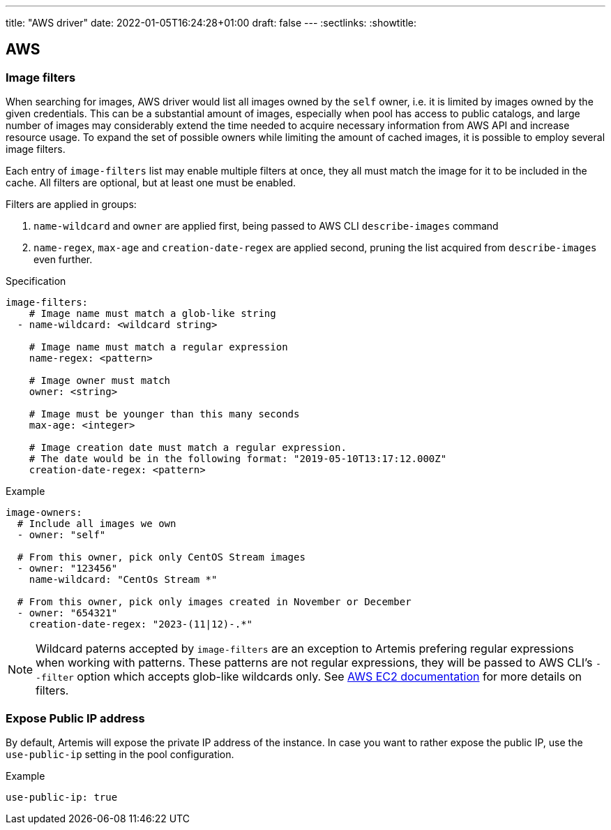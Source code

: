 ---
title: "AWS driver"
date: 2022-01-05T16:24:28+01:00
draft: false
---
:sectlinks:
:showtitle:

== AWS

=== Image filters

When searching for images, AWS driver would list all images owned by the `self` owner, i.e. it is limited by images owned by the given credentials.
This can be a substantial amount of images, especially when pool has access to public catalogs, and large number of images may considerably extend the time needed to acquire necessary information from AWS API and increase resource usage.
To expand the set of possible owners while limiting the amount of cached images, it is possible to employ several image filters.

Each entry of `image-filters` list may enable multiple filters at once, they all must match the image for it to be included in the cache.
All filters are optional, but at least one must be enabled.

Filters are applied in groups:

1. `name-wildcard` and `owner` are applied first, being passed to AWS CLI `describe-images` command
2. `name-regex`, `max-age` and `creation-date-regex` are applied second, pruning the list acquired from `describe-images` even further.

.Specification
[source,yaml]
....
image-filters:
    # Image name must match a glob-like string
  - name-wildcard: <wildcard string>

    # Image name must match a regular expression
    name-regex: <pattern>

    # Image owner must match
    owner: <string>

    # Image must be younger than this many seconds
    max-age: <integer>

    # Image creation date must match a regular expression.
    # The date would be in the following format: "2019-05-10T13:17:12.000Z"
    creation-date-regex: <pattern>
....

.Example
[source,yaml]
....
image-owners:
  # Include all images we own
  - owner: "self"

  # From this owner, pick only CentOS Stream images
  - owner: "123456"
    name-wildcard: "CentOs Stream *"

  # From this owner, pick only images created in November or December
  - owner: "654321"
    creation-date-regex: "2023-(11|12)-.*"
....

[NOTE]
====
Wildcard paterns accepted by `image-filters` are an exception to Artemis prefering regular expressions when working with patterns.
These patterns are not regular expressions, they will be passed to AWS CLI's `--filter` option which accepts glob-like wildcards only.
See https://docs.aws.amazon.com/AWSEC2/latest/UserGuide/Using_Filtering.html#Filtering_Resources_CLI[AWS EC2 documentation] for more details on filters.
====

=== Expose Public IP address

By default, Artemis will expose the private IP address of the instance. In case you want to rather expose the public IP, use the `use-public-ip` setting in the pool configuration.

.Example
[source,yaml]
....
use-public-ip: true
....
